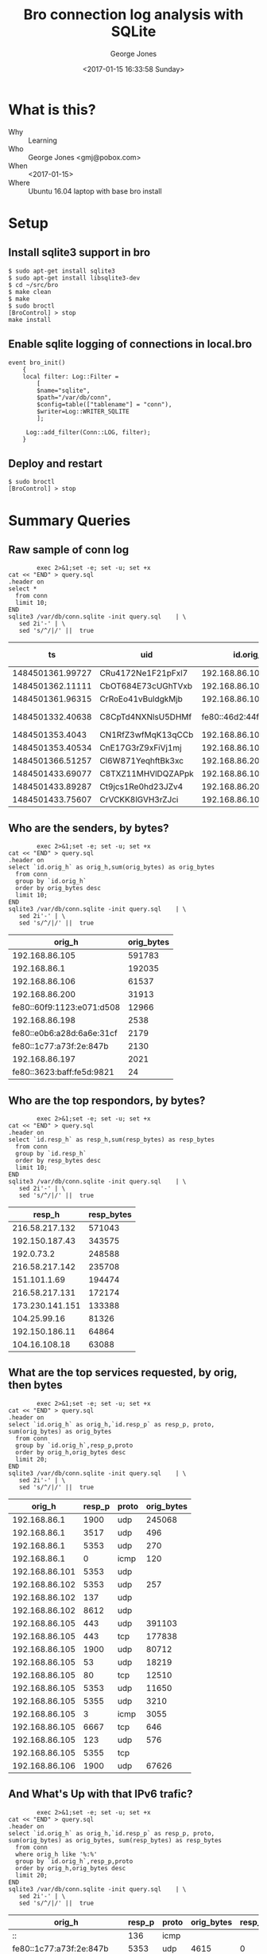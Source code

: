 #+OPTIONS: ':nil *:t -:t ::t <:t H:3 \n:nil ^:nil arch:headline
#+OPTIONS: author:t broken-links:nil c:nil creator:nil
#+OPTIONS: d:(not "LOGBOOK") date:t e:t email:nil f:t inline:t num:2
#+OPTIONS: p:nil pri:nil prop:nil stat:t tags:t tasks:t tex:t
#+OPTIONS: timestamp:t title:t toc:t todo:t |:t
#+TITLE: Bro connection log analysis with SQLite
#+DATE: <2017-01-15 16:33:58 Sunday>
#+AUTHOR: George Jones
#+EMAIL: eludom@gmail.com
#+LANGUAGE: en
#+SELECT_TAGS: export
#+EXCLUDE_TAGS: noexport
#+CREATOR: Emacs 26.0.50.1 (Org mode 9.0.2)

* What is this?
  - Why :: Learning
  - Who :: George Jones <gmj@pobox.com>
  - When :: <2017-01-15>
  - Where :: Ubuntu 16.04 laptop with base bro install
* Setup
** Install sqlite3 support in bro
   #+begin_example
   $ sudo apt-get install sqlite3        
   $ sudo apt-get install libsqlite3-dev
   $ cd ~/src/bro
   $ make clean
   $ make
   $ sudo broctl
   [BroControl] > stop
   make install
   #+end_example
** Enable sqlite    logging of connections in local.bro
    #+begin_example
event bro_init()  
    {  
    local filter: Log::Filter =  
        [  
        $name="sqlite",  
        $path="/var/db/conn",  
        $config=table(["tablename"] = "conn"),  
        $writer=Log::WRITER_SQLITE  
        ];  
      
     Log::add_filter(Conn::LOG, filter);  
    }  
    #+end_example
** Deploy and restart
   #+begin_example
   $ sudo broctl
   [BroControl] > stop   
   #+end_example
* Summary Queries
** Raw sample of conn log
   #+begin_src shell  :results raw :exports both
        exec 2>&1;set -e; set -u; set +x
cat << "END" > query.sql
.header on
select *
  from conn
  limit 10;
END
sqlite3 /var/db/conn.sqlite -init query.sql    | \
   sed 2i'-' | \
   sed 's/^/|/' ||  true 
   #+end_src

   #+RESULTS:
   |               ts | uid                |                 id.orig_h | id.orig_p |                 id.resp_h | id.resp_p | proto | service |             duration | orig_bytes | resp_bytes | conn_state | local_orig | local_resp | missed_bytes | history   | orig_pkts | orig_ip_bytes | resp_pkts | resp_ip_bytes | tunnel_parents |
   |------------------+--------------------+---------------------------+-----------+---------------------------+-----------+-------+---------+----------------------+------------+------------+------------+------------+------------+--------------+-----------+-----------+---------------+-----------+---------------+----------------|
   | 1484501361.99727 | CRu4172Ne1F21pFxl7 |            192.168.86.105 |     60090 |             23.21.224.150 |        80 | tcp   | http    |    0.214453935623169 |        132 |        379 | SF         |          1 |          0 |            0 | ShADadFf  |         6 |           452 |         4 |           595 | (empty)        |
   | 1484501362.11111 | CbOT684E73cUGhTVxb |            192.168.86.105 |     39298 |             23.21.214.238 |        80 | tcp   | http    |    0.103883028030396 |        136 |       4475 | SF         |          1 |          0 |            0 | ShADadtFf |        10 |           712 |         8 |          6347 | (empty)        |
   | 1484501361.96315 | CrRoEo41vBuldgkMjb |            192.168.86.105 |     49010 |              192.168.86.1 |        53 | udp   | dns     |    0.146271944046021 |        215 |        300 | SF         |          1 |          1 |            0 | Dd        |         3 |           299 |         3 |           384 | (empty)        |
   | 1484501332.40638 | C8CpTd4NXNlsU5DHMf | fe80::46d2:44ff:fe5e:ff4e |       135 | fe80::60f9:1123:e071:d508 |       136 | icmp  |         | 8.32080841064453e-05 |         24 |         16 | OTH        |          0 |          0 |            0 |           |         1 |            72 |         1 |            64 | (empty)        |
   |  1484501353.4043 | CN1RfZ3wfMqK13qCCb |            192.168.86.102 |     64554 |            192.168.86.255 |      8612 | udp   |         |                      |            |            | S0         |          1 |          1 |            0 | D         |         1 |            44 |         0 |             0 | (empty)        |
   | 1484501353.40534 | CnE17G3rZ9xFiVj1mj |            192.168.86.102 |     55721 |                 224.0.0.1 |      8612 | udp   |         |                      |            |            | S0         |          1 |          0 |            0 | D         |         1 |            44 |         0 |             0 | (empty)        |
   | 1484501366.51257 | Cl6W871YeqhftBk3xc |            192.168.86.200 |     48160 |           239.255.255.250 |      1900 | udp   |         |                      |            |            | S0         |          1 |          0 |            0 | D         |         1 |           153 |         0 |             0 | (empty)        |
   | 1484501433.69077 | C8TXZ11MHVlDQZAPpk |            192.168.86.105 |     49010 |              192.168.86.1 |        53 | udp   | dns     |     0.60005784034729 |        212 |        308 | SF         |          1 |          1 |            0 | Dd        |         3 |           296 |         3 |           392 | (empty)        |
   | 1484501433.89287 | Ct9jcs1Re0hd23JZv4 |            192.168.86.200 |      5353 |               224.0.0.251 |      5353 | udp   | dns     |                      |            |            | S0         |          1 |          0 |            0 | D         |         1 |           105 |         0 |             0 | (empty)        |
   | 1484501433.75607 | CrVCKK8lGVH3rZJci  |            192.168.86.105 |     34982 |            192.150.187.43 |       443 | tcp   | ssl     |     5.66959309577942 |        704 |      13196 | SF         |          1 |          0 |            0 | ShADadtfF |        20 |          1812 |        18 |         15588 | (empty)        |







  


** Who are the senders, by bytes?
   #+begin_src shell  :results raw :exports both
        exec 2>&1;set -e; set -u; set +x
cat << "END" > query.sql
.header on
select `id.orig_h` as orig_h,sum(orig_bytes) as orig_bytes
  from conn
  group by `id.orig_h`
  order by orig_bytes desc
  limit 10;
END
sqlite3 /var/db/conn.sqlite -init query.sql    | \
   sed 2i'-' | \
   sed 's/^/|/' ||  true 
   #+end_src

   #+RESULTS:
   |                    orig_h | orig_bytes |
   |---------------------------+------------|
   |            192.168.86.105 |     591783 |
   |              192.168.86.1 |     192035 |
   |            192.168.86.106 |      61537 |
   |            192.168.86.200 |      31913 |
   | fe80::60f9:1123:e071:d508 |      12966 |
   |            192.168.86.198 |       2538 |
   | fe80::e0b6:a28d:6a6e:31cf |       2179 |
   |   fe80::1c77:a73f:2e:847b |       2130 |
   |            192.168.86.197 |       2021 |
   | fe80::3623:baff:fe5d:9821 |         24 |

** Who are the top respondors, by bytes?
   #+begin_src shell  :results raw :exports both
        exec 2>&1;set -e; set -u; set +x
cat << "END" > query.sql
.header on
select `id.resp_h` as resp_h,sum(resp_bytes) as resp_bytes
  from conn
  group by `id.resp_h`
  order by resp_bytes desc
  limit 10;
END
sqlite3 /var/db/conn.sqlite -init query.sql    | \
   sed 2i'-' | \
   sed 's/^/|/' ||  true 
   #+end_src

   #+RESULTS:
   |          resp_h | resp_bytes |
   |-----------------+------------|
   |  216.58.217.132 |     571043 |
   |  192.150.187.43 |     343575 |
   |      192.0.73.2 |     248588 |
   |  216.58.217.142 |     235708 |
   |    151.101.1.69 |     194474 |
   |  216.58.217.131 |     172174 |
   | 173.230.141.151 |     133388 |
   |    104.25.99.16 |      81326 |
   |  192.150.186.11 |      64864 |
   |   104.16.108.18 |      63088 |



  


** What are the top services requested, by orig, then bytes
   #+begin_src shell  :results raw :exports both
        exec 2>&1;set -e; set -u; set +x
cat << "END" > query.sql
.header on
select `id.orig_h` as orig_h,`id.resp_p` as resp_p, proto, sum(orig_bytes) as orig_bytes
  from conn
  group by `id.orig_h`,resp_p,proto
  order by orig_h,orig_bytes desc
  limit 20;
END
sqlite3 /var/db/conn.sqlite -init query.sql    | \
   sed 2i'-' | \
   sed 's/^/|/' ||  true 
   #+end_src

   #+RESULTS:
   |         orig_h | resp_p | proto | orig_bytes |
   |----------------+--------+-------+------------|
   |   192.168.86.1 |   1900 | udp   |     245068 |
   |   192.168.86.1 |   3517 | udp   |        496 |
   |   192.168.86.1 |   5353 | udp   |        270 |
   |   192.168.86.1 |      0 | icmp  |        120 |
   | 192.168.86.101 |   5353 | udp   |            |
   | 192.168.86.102 |   5353 | udp   |        257 |
   | 192.168.86.102 |    137 | udp   |            |
   | 192.168.86.102 |   8612 | udp   |            |
   | 192.168.86.105 |    443 | udp   |     391103 |
   | 192.168.86.105 |    443 | tcp   |     177838 |
   | 192.168.86.105 |   1900 | udp   |      80712 |
   | 192.168.86.105 |     53 | udp   |      18219 |
   | 192.168.86.105 |     80 | tcp   |      12510 |
   | 192.168.86.105 |   5353 | udp   |      11650 |
   | 192.168.86.105 |   5355 | udp   |       3210 |
   | 192.168.86.105 |      3 | icmp  |       3055 |
   | 192.168.86.105 |   6667 | tcp   |        646 |
   | 192.168.86.105 |    123 | udp   |        576 |
   | 192.168.86.105 |   5355 | tcp   |            |
   | 192.168.86.106 |   1900 | udp   |      67626 |

** And What's Up with that IPv6 trafic?
   #+begin_src shell  :results raw :exports both
        exec 2>&1;set -e; set -u; set +x
cat << "END" > query.sql
.header on
select `id.orig_h` as orig_h,`id.resp_p` as resp_p, proto, sum(orig_bytes) as orig_bytes, sum(resp_bytes) as resp_bytes
  from conn
  where orig_h like '%:%'
  group by `id.orig_h`,resp_p,proto
  order by orig_h,orig_bytes desc
  limit 20;
END
sqlite3 /var/db/conn.sqlite -init query.sql    | \
   sed 2i'-' | \
   sed 's/^/|/' ||  true 
   #+end_src

   #+RESULTS:
   | orig_h                    | resp_p | proto | orig_bytes | resp_bytes |
   |---------------------------+--------+-------+------------+------------|
   | ::                        |    136 | icmp  |            |            |
   | fe80::1c77:a73f:2e:847b   |   5353 | udp   |       4615 |          0 |
   | fe80::1c77:a73f:2e:847b   |    136 | icmp  |         48 |         32 |
   | fe80::1c77:a73f:2e:847b   |      0 | icmp  |            |            |
   | fe80::1c77:a73f:2e:847b   |    135 | icmp  |            |            |
   | fe80::3623:baff:fe5d:9821 |    134 | icmp  |         24 |          0 |
   | fe80::46d2:44ff:fe5e:ff4e |    136 | icmp  |         24 |         16 |
   | fe80::46d2:44ff:fe5e:ff4e |   5353 | udp   |            |            |
   | fe80::60f9:1123:e071:d508 |   5353 | udp   |      12130 |          0 |
   | fe80::60f9:1123:e071:d508 |   5355 | udp   |       3060 |          0 |
   | fe80::60f9:1123:e071:d508 |      0 | icmp  |       2000 |          0 |
   | fe80::60f9:1123:e071:d508 |    136 | icmp  |         96 |         40 |
   | fe80::60f9:1123:e071:d508 |   5355 | tcp   |          0 |          0 |
   | fe80::e0b6:a28d:6a6e:31cf |   1900 | udp   |       4404 |          0 |
   | fe80::e0b6:a28d:6a6e:31cf |    547 | udp   |        602 |          0 |
   | fe80::e0b6:a28d:6a6e:31cf |    136 | icmp  |         48 |         32 |
   | fe80::e0b6:a28d:6a6e:31cf |    134 | icmp  |         32 |          0 |
   | fe80::e0b6:a28d:6a6e:31cf |      0 | icmp  |            |            |
   | fe80::e0b6:a28d:6a6e:31cf |    135 | icmp  |            |            |
   | fe80::e0b6:a28d:6a6e:31cf |   5355 | udp   |            |            |
